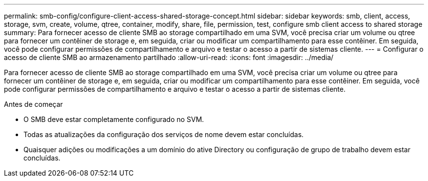 ---
permalink: smb-config/configure-client-access-shared-storage-concept.html 
sidebar: sidebar 
keywords: smb, client, access, storage, svm, create, volume, qtree, container, modify, share, file, permission, test, configure smb client access to shared storage 
summary: Para fornecer acesso de cliente SMB ao storage compartilhado em uma SVM, você precisa criar um volume ou qtree para fornecer um contêiner de storage e, em seguida, criar ou modificar um compartilhamento para esse contêiner. Em seguida, você pode configurar permissões de compartilhamento e arquivo e testar o acesso a partir de sistemas cliente. 
---
= Configurar o acesso de cliente SMB ao armazenamento partilhado
:allow-uri-read: 
:icons: font
:imagesdir: ../media/


[role="lead"]
Para fornecer acesso de cliente SMB ao storage compartilhado em uma SVM, você precisa criar um volume ou qtree para fornecer um contêiner de storage e, em seguida, criar ou modificar um compartilhamento para esse contêiner. Em seguida, você pode configurar permissões de compartilhamento e arquivo e testar o acesso a partir de sistemas cliente.

.Antes de começar
* O SMB deve estar completamente configurado no SVM.
* Todas as atualizações da configuração dos serviços de nome devem estar concluídas.
* Quaisquer adições ou modificações a um domínio do ative Directory ou configuração de grupo de trabalho devem estar concluídas.

